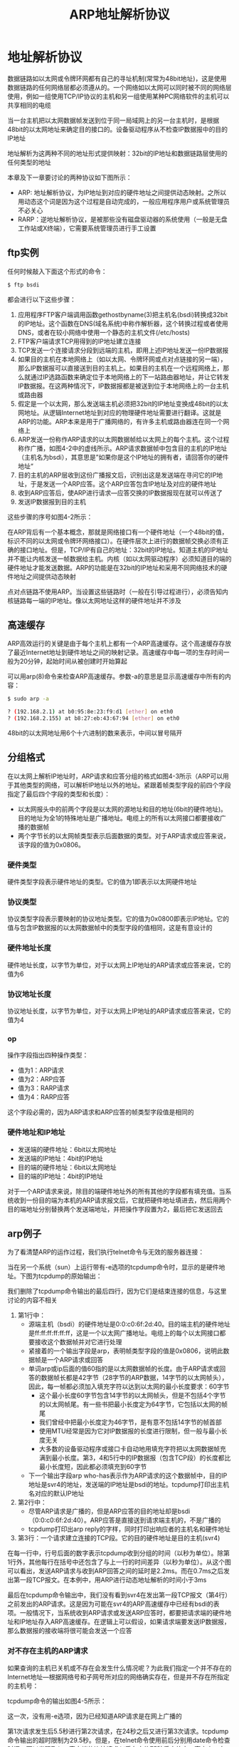 #+TITLE: ARP地址解析协议
#+HTML_HEAD: <link rel="stylesheet" type="text/css" href="css/main.css" />
#+HTML_LINK_UP: ip.html   
#+HTML_LINK_HOME: tii.html
#+OPTIONS: num:nil timestamp:nil  ^:nil *:nil

* 地址解析协议
数据链路如以太网或令牌环网都有自己的寻址机制(常常为48bit地址)，这是使用数据链路的任何网络层都必须遵从的。一个网络如以太网可以同时被不同的网络层使用，例如一组使用TCP/IP协议的主机和另一组使用某种PC网络软件的主机可以共享相同的电缆

当一台主机把以太网数据帧发送到位于同一局域网上的另一台主机时，是根据48bit的以太网地址来确定目的接口的。设备驱动程序从不检查IP数据报中的目的IP地址

地址解析为这两种不同的地址形式提供映射：32bit的IP地址和数据链路层使用的任何类型的地址

本章及下一章要讨论的两种协议如下图所示：

#+ATTR_HTML: image :width 20% 
[[file:pic/arp_rarp.png]]

+ ARP: 地址解析协议，为IP地址到对应的硬件地址之间提供动态映射。之所以用动态这个词是因为这个过程是自动完成的，一般应用程序用户或系统管理员不必关心
+ RARP：逆地址解析协议，是被那些没有磁盘驱动器的系统使用（一般是无盘工作站或X终端），它需要系统管理员进行手工设置

** ftp实例

任何时候敲入下面这个形式的命令：

#+BEGIN_SRC sh
  $ ftp bsdi 
#+END_SRC

都会进行以下这些步骤：
1. 应用程序FTP客户端调用函数gethostbyname(3)把主机名(bsdi)转换成32bit的IP地址。这个函数在DNS(域名系统)中称作解析器，这个转换过程或者使用DNS，或者在较小网络中使用一个静态的主机文件(/etc/hosts)
2. FTP客户端请求TCP用得到的IP地址建立连接
3. TCP发送一个连接请求分段到远端的主机，即用上述IP地址发送一份IP数据报
4. 如果目的主机在本地网络上（如以太网、令牌环网或点对点链接的另一端），那么IP数据报可以直接送到目的主机上。如果目的主机在一个远程网络上，那么就通过IP选路函数来确定位于本地网络上的下一站路由器地址，并让它转发IP数据报。在这两种情况下，IP数据报都是被送到位于本地网络上的一台主机或路由器
5. 假定是一个以太网，那么发送端主机必须把32bit的IP地址变换成48bit的以太网地址。从逻辑Internet地址到对应的物理硬件地址需要进行翻译。这就是ARP的功能。ARP本来是用于广播网络的，有许多主机或路由器连在同一个网络上
6. ARP发送一份称作ARP请求的以太网数据帧给以太网上的每个主机。这个过程称作广播，如图4-2中的虚线所示。ARP请求数据帧中包含目的主机的IP地址（主机名为bsdi），其意思是”如果你是这个IP地址的拥有者，请回答你的硬件地址“
7. 目的主机的ARP层收到这份广播报文后，识别出这是发送端在寻问它的IP地址，于是发送一个ARP应答。这个ARP应答包含IP地址及对应的硬件地址
8. 收到ARP应答后，使ARP进行请求—应答交换的IP数据报现在就可以传送了
9. 发送IP数据报到目的主机

这些步骤的序号如图4-2所示：

#+ATTR_HTML: image :width 70% 
[[file:pic/ftp-process.png]]

在ARP背后有一个基本概念，那就是网络接口有一个硬件地址（一个48bit的值，标识不同的以太网或令牌环网络接口）。在硬件层次上进行的数据帧交换必须有正确的接口地址。但是，TCP/IP有自己的地址：32bit的IP地址。知道主机的IP地址并不能让内核发送一帧数据给主机。内核（如以太网驱动程序）必须知道目的端的硬件地址才能发送数据。ARP的功能是在32bit的IP地址和采用不同网络技术的硬件地址之间提供动态映射

点对点链路不使用ARP。当设置这些链路时（一般在引导过程进行），必须告知内核链路每一端的IP地址。像以太网地址这样的硬件地址并不涉及 

** 高速缓存
ARP高效运行的关键是由于每个主机上都有一个ARP高速缓存。这个高速缓存存放了最近Internet地址到硬件地址之间的映射记录。高速缓存中每一项的生存时间一般为20分钟，起始时间从被创建时开始算起

可以用arp(8)命令来检查ARP高速缓存。参数-a的意思是显示高速缓存中所有的内容：

#+BEGIN_SRC sh
  $ sudo arp -a 

  ? (192.168.2.1) at b0:95:8e:23:f9:d1 [ether] on eth0
  ? (192.168.2.155) at b8:27:eb:43:67:94 [ether] on eth0
#+END_SRC

48bit的以太网地址用6个十六进制的数来表示，中间以冒号隔开

** 分组格式
在以太网上解析IP地址时，ARP请求和应答分组的格式如图4-3所示（ARP可以用于其他类型的网络，可以解析IP地址以外的地址。紧跟着帧类型字段的前四个字段指定了最后四个字段的类型和长度）：

#+ATTR_HTML: image :width 70% 
[[file:pic/arp-protocol.png]]

+ 以太网报头中的前两个字段是以太网的源地址和目的地址(6bit的硬件地址)。目的地址为全1的特殊地址是广播地址。电缆上的所有以太网接口都要接收广播的数据帧
+ 两个字节长的以太网帧类型表示后面数据的类型。对于ARP请求或应答来说，该字段的值为0x0806。

*** 硬件类型
硬件类型字段表示硬件地址的类型。它的值为1即表示以太网硬件地址

*** 协议类型
协议类型字段表示要映射的协议地址类型。它的值为0x0800即表示IP地址。它的值与包含IP数据报的以太网数据帧中的类型字段的值相同，这是有意设计的

*** 硬件地址长度
硬件地址长度，以字节为单位，对于以太网上IP地址的ARP请求或应答来说，它的值为6

*** 协议地址长度
协议地址长度，以字节为单位，对于以太网上IP地址的ARP请求或应答来说，它的值为4

*** op
操作字段指出四种操作类型：
+ 值为1：ARP请求
+ 值为2：ARP应答
+ 值为3：RARP请求
+ 值为4：RARP应答

这个字段必需的，因为ARP请求和ARP应答的帧类型字段值是相同的

*** 硬件地址和IP地址
+ 发送端的硬件地址：6bit以太网地址
+ 发送端的IP地址：4bit的IP地址
+ 目的端的硬件地址：6bit以太网地址
+ 目的端的IP地址：4bit的IP地址

对于一个ARP请求来说，除目的端硬件地址外的所有其他的字段都有填充值。当系统收到一份目的端为本机的ARP请求报文后，它就把硬件地址填进去，然后用两个目的端地址分别替换两个发送端地址，并把操作字段置为2，最后把它发送回去

** arp例子
为了看清楚ARP的运作过程，我们执行telnet命令与无效的服务器连接：

#+ATTR_HTML: image :width 70% 
[[file:pic/arp-telnet.png]]

当在另一个系统（sun）上运行带有-e选项的tcpdump命令时，显示的是硬件地址。下图为tcpdump的原始输出：

#+ATTR_HTML: image :width 70% 
[[file:pic/arp-telnet-tcpdump.png]]

我们删除了tcpdump命令输出的最后四行，因为它们是结束连接的信息，与这里讨论的内容不相关

1. 第1行中：
   + 源端主机（bsdi）的硬件地址是0:0:c0:6f:2d:40。目的端主机的硬件地址是ff:ff:ff:ff:ff:ff，这是一个以太网广播地址。电缆上的每个以太网接口都要接收这个数据帧并对它进行处理
   + 紧接着的一个输出字段是arp，表明帧类型字段的值是0x0806，说明此数据帧是一个ARP请求或回答
   + 单词arp或ip后面的值60指的是以太网数据帧的长度。由于ARP请求或回答的数据帧长都是42字节（28字节的ARP数据，14字节的以太网帧头），因此，每一帧都必须加入填充字符以达到以太网的最小长度要求：60字节
     + 这个最小长度60字节包含14字节的以太网帧头，但是不包括4个字节的以太网帧尾。有一些书把最小长度定为64字节，它包括以太网的帧尾
     + 我们曾经中把最小长度定为46字节，是有意不包括14字节的帧首部
     + 使用MTU经常是因为它对IP数据报的长度进行限制，但一般与最小长度无关
     + 大多数的设备驱动程序或接口卡自动地用填充字符把以太网数据帧充满到最小长度。第3，4和5行中的IP数据报（包含TCP段）的长度都比最小长度短，因此都必须填充到60字节
   + 下一个输出字段arp who-has表示作为ARP请求的这个数据帧中，目的IP地址是svr4的地址，发送端的IP地址是bsdi的地址。tcpdump打印出主机名对应的默认IP地址

2. 第2行中：
   + 尽管ARP请求是广播的，但是ARP应答的目的地址却是bsdi（0:0:c0:6f:2d:40）。ARP应答是直接送到请求端主机的，不是广播的
   + tcpdump打印出arp reply的字样，同时打印出响应者的主机名和硬件地址

3. 第3行：一个请求建立连接的TCP段。它的目的硬件地址是目的主机(svr4)

在每一行中，行号后面的数字表示tcpdump收到分组的时间（以秒为单位）。除第1行外，其他每行在括号中还包含了与上一行的时间差异（以秒为单位）。从这个图可以看出，发送ARP请求与收到ARP回答之间的延时是2.2ms。而在0.7ms之后发出第一段TCP报文。在本例中，用ARP进行动态地址解析的时间小于3ms

最后在tcpdump命令输出中，我们没有看到svr4在发出第一段TCP报文（第4行）之前发出的ARP请求。这是因为可能在svr4的ARP高速缓存中已经有bsdi的表项。一般情况下，当系统收到ARP请求或发送ARP应答时，都要把请求端的硬件地址和IP地址存入ARP高速缓存。在逻辑上可以假设，如果请求端要发送IP数据报，那么数据报的接收端将很可能会发送一个应答

***  对不存在主机的ARP请求 
如果查询的主机已关机或不存在会发生什么情况呢？为此我们指定一个并不存在的Internet地址—根据网络号和子网号所对应的网络确实存在，但是并不存在所指定的主机号：

#+ATTR_HTML: image :width 70% 
[[file:pic/arp-telnet-unexisted-host.png]]

tcpdump命令的输出如图4-5所示：

#+ATTR_HTML: image :width 70% 
[[file:pic/arp-telnet-unexisted-host-tcpdump.png]]

这一次，没有用-e选项，因为已经知道ARP请求是在网上广播的

第1次请求发生后5.5秒进行第2次请求，在24秒之后又进行第3次请求。tcpdump命令输出的超时限制为29.5秒。但是，在telnet命令使用前后分别用date命令检查时间，可以发现Telnet客户端的连接请求似乎在大约75秒后才放弃。事实上，在后面将看到，大多数的BSD实现把完成TCP连接请求的时间限制设置为75秒

以后将看到建立连接的TCP报文段序列时，会发现ARP请求对应于TCP试图发送的初始TCP SYN（同步）段

注意：在线路上始终看不到TCP的报文段。只能看到的是ARP请求。因为只有ARP回答返回时，TCP报文段才可以被发送，而硬件地址到这时才可能知道。如果用过滤模式运行tcpdump命令，只查看TCP数据，那么将没有任何输出

*** ARP高速缓存超时设置
在ARP高速缓存中的表项一般都要设置超时值。从伯克利系统演变而来的系统一般对完整的表项设置超时值为20分钟，而对不完整的表项设置超时值为3分钟。当这些表项再次使用时，这些实现一般都把超时值重新设为20分钟

RFC表明即使表项正在使用时，超时值也应该启动，但是大多数从伯克利系统演变而来的系统没有这样做，它们每次都是在访问表项时重设超时值

** arp代理
ARP代理：如果ARP请求是从一个网络的主机发往另一个网络上的主机，那么连接这两个网络的路由器就可以回答该请求，这个过程称作委托ARP或ARP代理。这样可以欺骗发起ARP请求的发送端，使它误以为路由器就是目的主机，而事实上目的主机是在路由器的“另一边”。路由器的功能相当于目的主机的代理，把分组从其他主机转发给它

图3-10里系统sun与两个以太网相连。但是，事实上并不是这样，在sun和子网140.252.1之间实际存在一个路由器，就是这个具有ARP代理功能的路由器使得sun就好像在子网140.252.1上一样。这个路由器是Telebit NetBlazer，取名为netb，在子网和主机sun之间，具体安置如图4-6所示：

#+ATTR_HTML: image :width 70% 
[[file:pic/arp-proxy.png]]

当子网140.252.1（称作gemini）上的其他主机有一份IP数据报要传给地址为140.252.1.29的sun时，gemini比较网络号140.252和子网号1，因为它们都是相同的，因而在图4-6上面的以太网中发送IP地址140.252.1.29的ARP请求。路由器netb识别出该IP地址属于它的一个拔号主机，于是把它的以太网接口地址140.252.1作为硬件地址来回答。主机gemini通过以太网发送IP数据报到netb，netb通过拨号SLIP链路把数据报转发到sun。这个过程对于所有140.252.1子网上的主机来说都是透明的，主机sun实际上是在路由器netb后面进行配置的

如果在主机gemini上执行arp命令，经过与主机sun通信以后，可以发现在同一个子网140.252.1上的netb和sun的IP地址映射的硬件地址是相同的。这通常是使用委托ARP的线索：

#+BEGIN_SRC sh
  gemini % arp -a #这里是子网140.252.1上其他主机的输出行，对于这些主机，netb和sun的硬件地址是一样的，所有发给sun的报文，委托netb再发给sun

  netb (140.252.1.183) at 0:80:ad:3:6a:80
  sun (140.252.1.29) at 0:80:ad:3:6a:80
#+END_SRC

+ 路由器netb的下方（SLIP链路）显然缺少一个IP地址。为什么在拨号SLIP链路的两端只拥有一个IP地址，而在bsdi和slip之间的两端却分别有一个IP地址？用ifconfig命令可以显示拨号SLIP链路的目的地址，它是140.252.1.183。NetBlazer不需要知道拨号SLIP链路每一端的IP地址。相反，它通过分组到达的串行线路接口来确定发送分组的拨号主机，因此对于连接到路由器的每个拨号主机不需要用唯一的IP地址。所有的拨号主机使用同一个IP地址140.252.1.183作为SLIP链路的目的地址
+ ARP代理可以把数据报传送到路由器sun上，但是子网140.252.13上的其他主机是如何处理的呢？选路必须使数据报能到达其他主机。这里需要特殊处理，选路表中的表项必须在网络140.252的某个地方制定，使所有数据报的目的端要么是子网140.252.13，要么是子网上的某个主机，这样都指向路由器netb。而路由器netb知道如何把数据报传到最终的目的端，即通过路由器sun。

ARP代理也称作混合ARP或ARP出租。ARP代理的其他用途：通过两个物理网络之间的路由器可以互相隐藏物理网络。在这种情况下，两个物理网络可以使用相同的网络号，只要把中间的路由器设置成一个ARP代理，以响应一个网络到另一个网络主机的ARP请求。这种技术在过去用来隐藏一组在不同物理电缆上运行旧版TCP/IP的主机。分开这些旧主机有两个共同的理由：
1. 它们不能处理子网划分
2. 它们使用旧的广播地址（所有比特值为0的主机号，而不是目前使用的所有比特值为1的主机号）

** 免费arp
我们可以看到的另一个ARP特性称作免费ARP。它是指主机发送ARP查找自己的IP地址。通常，它发生在系统引导期间进行接口配置的时候。在互联网中，如果我们引导主机bsdi并在主机sun上运行tcpdump命令，可以看到如图4-7所示的分组：

#+ATTR_HTML: image :width 70% 
[[file:pic/gratuitous-arp.png]]

对于ARP请求中的各字段来说，发送端的协议地址和目的端的协议地址是一致的：即主机bsdi的地址140.252.13.35。另外，以太网报头中的源地址0:0:c0:6f:2d:40，正如tcpdump命令显示的那样，等于发送端的硬件地址：

免费ARP可以有两个方面的作用：
1. 一个主机可以通过它来确定另一个主机是否设置了相同的IP地址。主机bsdi并不希望对此请求有一个回答。但是，如果收到一个回答，那么就会在终端日志上产生一个错误消息“以太网地址： a:b:c:d:e:f发送来重复的IP地址”。这样就可以警告系统管理员，某个系统有不正确的设置
2. 如果发送免费ARP的主机正好改变了硬件地址（很可能是主机关机了，并换了一块接口卡，然后重新启动），那么这个分组就可以使其他主机高速缓存中旧的硬件地址进行相应的更新。一个比较著名的ARP协议是，如果主机收到某个IP地址的ARP请求，而且它已经在接收者的高速缓存中，那么就要用ARP请求中的发送端硬件地址（如以太网地址）对高速缓存中相应的内容进行更新。主机接收到任何ARP请求都要完成这个操作（ARP请求是在网上广播的，因此每次发送ARP请求时网络上的所有主机都要这样做）

不幸的是，免费ARP能否实用取决于所有不同类型的客户端都要有正确的ARP协议实现，SunOS 4.1.3和4.4BSD在引导时都发送免费ARP，但是SVR4却没有这样做

** arp命令

+ -a：显示ARP高速缓存中的所有内容
+ -d：超级用户可以来删除ARP高速缓存中的某一项内容
+ -s：增加高速缓存中的内容。这个参数需要主机名和以太网地址，对应于主机名的IP地址和以太网地址被增加到高速缓存中，新增加的内容是永久性的
  + 命令行末尾的关键字temp：新增加的内容有时效性
  + 命令行末尾的关键字pub：可以使系统起着主机ARP代理的作用，系统将回答与主机名对应的IP地址的ARP请求，并以指定的以太网地址作为应答。如果广播的地址是系统本身，那么系统就为指定的主机名起着委托ARP代理的作用

[[file:rarp.org][Next：逆地址解析协议]]

[[file:ip.org][Previous：IP网际协议]]

[[file:tii.org][Home：目录]]
